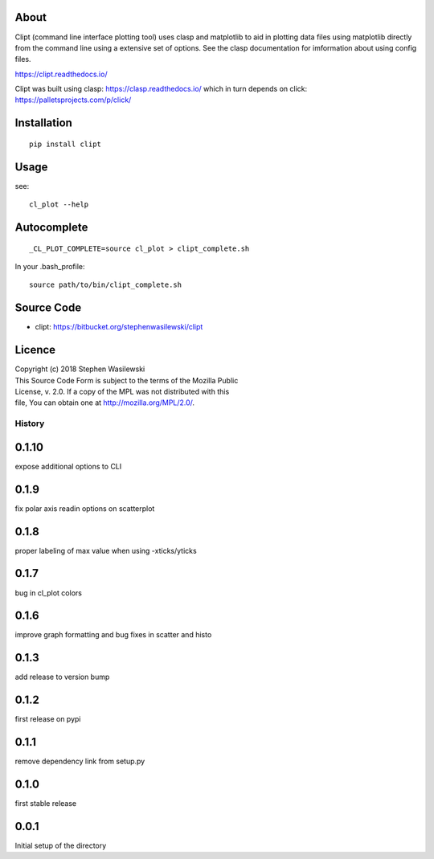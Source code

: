 About
-----
Clipt (command line interface plotting tool) uses clasp and matplotlib
to aid in plotting data files using matplotlib directly from the command
line using a extensive set of options.  See the clasp documentation for
imformation about using config files.

https://clipt.readthedocs.io/

Clipt was built using clasp: https://clasp.readthedocs.io/
which in turn depends on click: https://palletsprojects.com/p/click/


Installation
------------

::

    pip install clipt

Usage
-----

see::

    cl_plot --help

Autocomplete
------------

::

    _CL_PLOT_COMPLETE=source cl_plot > clipt_complete.sh


In your .bash_profile::

    source path/to/bin/clipt_complete.sh


Source Code
-----------

* clipt: https://bitbucket.org/stephenwasilewski/clipt

Licence
-------

| Copyright (c) 2018 Stephen Wasilewski
| This Source Code Form is subject to the terms of the Mozilla Public
| License, v. 2.0. If a copy of the MPL was not distributed with this
| file, You can obtain one at http://mozilla.org/MPL/2.0/.



=======
History
=======

0.1.10
------
expose additional options to CLI

0.1.9
-----
fix polar axis readin options on scatterplot

0.1.8
-----
proper labeling of max value when using -xticks/yticks

0.1.7
-----
bug in cl_plot colors

0.1.6
-----
improve graph formatting and bug fixes in scatter and histo

0.1.3
-----
add release to version bump

0.1.2
-----
first release on pypi

0.1.1
-----
remove dependency link from setup.py

0.1.0
-----
first stable release

0.0.1
-----
Initial setup of the directory



